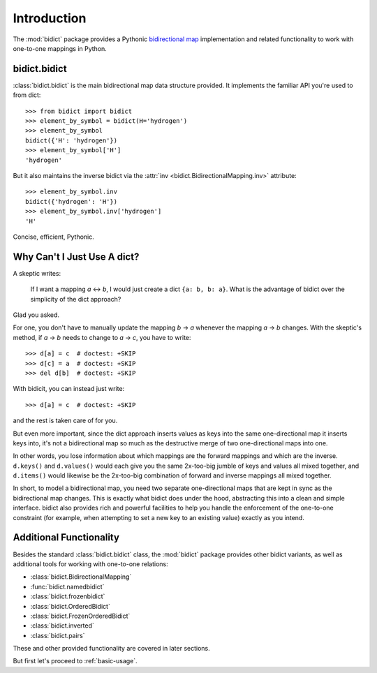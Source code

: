 .. _intro:

Introduction
============

The :mod:`bidict` package provides a Pythonic
`bidirectional map <https://en.wikipedia.org/wiki/Bidirectional_map>`_
implementation
and related functionality to work with one-to-one mappings in Python.

bidict.bidict
-------------

:class:`bidict.bidict`
is the main bidirectional map data structure provided.
It implements the familiar API you're used to from dict::

    >>> from bidict import bidict
    >>> element_by_symbol = bidict(H='hydrogen')
    >>> element_by_symbol
    bidict({'H': 'hydrogen'})
    >>> element_by_symbol['H']
    'hydrogen'

But it also maintains the inverse bidict via the
:attr:`inv <bidict.BidirectionalMapping.inv>` attribute::

    >>> element_by_symbol.inv
    bidict({'hydrogen': 'H'})
    >>> element_by_symbol.inv['hydrogen']
    'H'

Concise, efficient, Pythonic.


Why Can't I Just Use A dict?
----------------------------

A skeptic writes:

    If I want a mapping *a* ↔︎ *b*,
    I would just create a dict ``{a: b, b: a}``.
    What is the advantage of bidict
    over the simplicity of the dict approach?

Glad you asked.

For one, you don't have to manually update the mapping *b* → *a*
whenever the mapping *a* → *b* changes.
With the skeptic's method,
if *a* → *b* needs to change to *a* → *c*,
you have to write::

    >>> d[a] = c  # doctest: +SKIP
    >>> d[c] = a  # doctest: +SKIP
    >>> del d[b]  # doctest: +SKIP

With bidicit, you can instead just write::

    >>> d[a] = c  # doctest: +SKIP

and the rest is taken care of for you.

But even more important,
since the dict approach
inserts values as keys into the same one-directional map it inserts keys into,
it's not a bidirectional map so much as
the destructive merge of two one-directional maps into one.

In other words,
you lose information about which mappings are the forward mappings
and which are the inverse.
``d.keys()`` and ``d.values()`` would each give you
the same 2x-too-big jumble of keys and values
all mixed together,
and ``d.items()`` would likewise be
the 2x-too-big combination of forward and inverse mappings
all mixed together.

In short,
to model a bidirectional map,
you need two separate one-directional maps
that are kept in sync as the bidirectional map changes.
This is exactly what bidict does under the hood,
abstracting this into a clean and simple interface.
bidict also provides rich and powerful facilities
to help you handle the enforcement of the one-to-one constraint
(for example, when attempting to set a new key to an existing value)
exactly as you intend.

Additional Functionality
------------------------

Besides the standard :class:`bidict.bidict` class,
the :mod:`bidict` package provides other bidict variants,
as well as additional tools
for working with one-to-one relations:

- :class:`bidict.BidirectionalMapping`
- :func:`bidict.namedbidict`
- :class:`bidict.frozenbidict`
- :class:`bidict.OrderedBidict`
- :class:`bidict.FrozenOrderedBidict`
- :class:`bidict.inverted`
- :class:`bidict.pairs`

These and other provided functionality are covered in later sections.

But first let's proceed to :ref:`basic-usage`.
